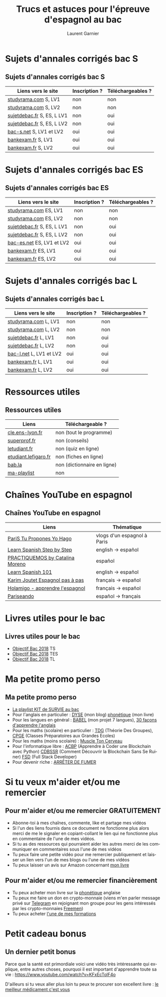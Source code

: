 #+TITLE: Trucs et astuces pour l'épreuve d'espagnol au bac 
#+AUTHOR: Laurent Garnier
#+LANGUAGE: fr
#+OPTIONS: H:2 toc:t num:t date:nil
#+LATEX_CLASS: beamer
#+LATEX_CLASS_OPTIONS: [presentation]
#+EXPORT_EXCLUDE_TAGS: noexport

#+LATEX_HEADER: \usepackage{amsthm, amssymb}
#+LATEX_HEADER: \usepackage{pgf,tikz,pgfplots}
#+LATEX_HEADER: \usepackage{graphicx}
#+LATEX_HEADER: \usepackage{colortbl}
#+LATEX_HEADER: \usepackage[french]{babel}
#+LATEX_HEADER: \usepackage{hyperref}
#+LATEX_HEADER: \hypersetup{colorlinks=true, linkcolor=orange, filecolor=magenta, urlcolor=green} 

#+LATEX_HEADER: \pgfplotsset{compat=1.13}
#+LATEX_HEADER: \usepgfplotslibrary{fillbetween}

#+LATEX_HEADER: \newtheorem{property}{Propriété}[section]
#+LATEX_HEADER: \newtheorem{defi}{Défi}[section]
#+LATEX_HEADER: \newtheorem{demo}[theorem]{Démonstration}

#+LATEX_HEADER: \newcommand{\E}[1]{\ensuremath{\mathbb{#1}}}
#+LATEX_HEADER: \newcommand{\G}[3]{\ensuremath{(\E{#1}^{#2}, #3)}}
#+LATEX_HEADER: \newcommand{\M}[3]{\ensuremath{\left(\mathcal{M}_{#1}(\E{#2}), #3\right)}}
#+LATEX_HEADER: \newcommand{\tc}[2]{\ensuremath{\textcolor{#1}{#2}}}

#+BEAMER_THEME: default
#+BEAMER__COLOR_THEME: seagull
#+BEAMER_OUTER_THEME: default
#+BEAMER_INNER_THEME: rectangles
#+BEAMER_FONT_THEME: structurebold

#+COLUMNS: %45ITEM %10BEAMER_ENV(Env) %10BEAMER_ACT(Act) %4BEAMER_COL(Col) %8BEAMER_OPT(Opt)
#+STARTUP: beamer


* Sujets d'annales corrigés bac S
** Sujets d'annales corrigés bac S
  
  | Liens vers le site         | Inscription ? | Téléchargeables ? |
  |----------------------------+---------------+-------------------|
  | [[http://www.studyrama.com/revision-examen/bac/les-sujets-et-corriges-du-bac/bac-s/sujet-et-corrige-espagnol-lv1-bac-s-96771][studyrama.com]] S, LV1       | non           | non               |
  | [[http://www.studyrama.com/revision-examen/bac/les-sujets-et-corriges-du-bac/bac-s/sujet-et-corrige-espagnol-lv2-bac-s-96773][studyrama.com]] S, LV2       | non           | non               |
  | [[http://www.sujetdebac.fr/annales/serie-s/espagnol-lv1/][sujetdebac.fr]] S, ES, L LV1 | non           | oui               |
  | [[http://www.sujetdebac.fr/annales/serie-s/espagnol-lv2/][sujetdebac.fr]] S, ES, L LV2 | non           | oui               |
  | [[https://www.bac-s.net/document/espagnol/][bac-s.net]] S, LV1 et LV2    | oui           | oui               |
  | [[http://www.bankexam.fr/etablissement/4-Bac-S/2290-Espagnol-LV1][bankexam.fr]] S, LV1         | oui           | oui               |
  | [[http://www.bankexam.fr/etablissement/4-Bac-S/2551-Espagnol-LV2][bankexam.fr]] S, LV2         | oui           | oui               |

* Sujets d'annales corrigés bac ES
** Sujets d'annales corrigés bac ES

    | Liens vers le site         | Inscription ? | Téléchargeables ? |
    |----------------------------+---------------+-------------------|
    | [[http://www.studyrama.com/revision-examen/bac/les-sujets-et-corriges-du-bac/bac-es/sujet-et-corrige-espagnol-lv1-bac-es-96805][studyrama.com]]  ES, LV1     | non           | non               |
    | [[http://www.studyrama.com/revision-examen/bac/les-sujets-et-corriges-du-bac/bac-es/sujet-et-corrige-espagnol-lv2-bac-es-96807][studyrama.com]] ES, LV2      | non           | non               |
    | [[http://www.sujetdebac.fr/annales/serie-s/espagnol-lv1/][sujetdebac.fr]] S, ES, L LV1 | non           | oui               |
    | [[http://www.sujetdebac.fr/annales/serie-s/espagnol-lv2/][sujetdebac.fr]] S, ES, L LV2 | non           | oui               |
    | [[https://www.bac-es.net/document/espagnol/][bac-es.net]] ES, LV1 et LV2  | oui           | oui               |
    | [[http://www.bankexam.fr/etablissement/2162-Bac-ES/2289-Espagnol-LV1][bankexam.fr]] ES, LV1        | oui           | oui               |
    | [[http://www.bankexam.fr/etablissement/2162-Bac-ES/50608-Espagnol-LV2][bankexam.fr]] ES, LV2        | oui           | oui               |

* Sujets d'annales corrigés bac L
** Sujets d'annales corrigés bac L

    | Liens vers le site       | Inscription ? | Téléchargeables ? |
    |--------------------------+---------------+-------------------|
    | [[http://www.studyrama.com/revision-examen/bac/les-sujets-et-corriges-du-bac/bac-l/sujet-et-corrige-espagnol-lv1-bac-l-96703][studyrama.com]] L, LV1     | non           | non               |
    | [[http://www.studyrama.com/revision-examen/bac/les-sujets-et-corriges-du-bac/bac-l/sujet-et-corrige-espagnol-lv2-bac-l-96705][studyrama.com]] L, LV2     | non           | non               |
    | [[http://www.sujetdebac.fr/annales/serie-l/espagnol-lv1/][sujetdebac.fr]] L, LV1     | non           | oui               |
    | [[http://www.sujetdebac.fr/annales/serie-l/espagnol-lv2/][sujetdebac.fr]] L, LV2     | non           | oui               |
    | [[https://www.bac-l.net/document/espagnol/][bac-l.net]]  L, LV1 et LV2 | oui           | oui               |
    | [[http://www.bankexam.fr/etablissement/2161-Bac-L/2462-Espagnol-LV1][bankexam.fr]]  L, LV1      | oui           | oui               |
    | [[http://www.bankexam.fr/etablissement/2161-Bac-L/2497-Espagnol-LV2][bankexam.fr]]  L, LV2      | oui           | oui               |

* Ressources utiles
** Ressources utiles

  | Liens                | Téléchargeable ?            |
  |----------------------+-----------------------------|
  | [[http://cle.ens-lyon.fr/espagnol/se-former/programmes-denseignement/espagnol-programmes-du-cycle-terminal-mythes-et-heros][cle.ens-lyon.fr]]      | non (tout le programme)     |
  | [[https://www.superprof.fr/blog/contenu-examen-bac-espagnol/][superprof.fr]]         | non (conseils)              |
  | [[https://www.letudiant.fr/boite-a-docs/document/quizz-de-revision-du-bac-en-espagnol-quizz-n-1-4000.html][letudiant.fr]]         | non (quiz en ligne)         |
  | [[http://etudiant.lefigaro.fr/bac/revisions-du-bac/terminale-s/espagnol/][etudiant.lefigaro.fr]] | non (fiches en ligne)       |
  | [[https://fr.bab.la/dictionnaire/francais-espagnol/baccalaur%25C3%25A9at][bab.la]]               | non (dictionnaire en ligne) |
  | [[https://www.youtube.com/watch?v=VLADJc_tnpw&list=PLfKvL-VUSKAmVyrtWfQcmCjg0M_2UwsXQ][ma-playlist]]          | non                         |

* Chaînes YouTube en espagnol
** Chaînes YouTube en espagnol

  | Liens                             | Thématique                  |
  |-----------------------------------+-----------------------------|
  | [[https://www.youtube.com/user/TuProponesYoHago/about?disable_polymer=1][PariS Tu Propones Yo Hago]]         | vlogs d'un espagnol à Paris |
  | [[https://www.youtube.com/user/SpanishStepbyStep/about?disable_polymer=1][Learn Spanish Step by Step]]        | english -> español          |
  | [[https://www.youtube.com/user/VideosPractiquemos/about?disable_polymer=1][PRACTIQUEMOS by Catalina Moreno]]   | español                     |
  | [[https://www.youtube.com/user/spanishpod101][Learn Spanish 101]]                 | english -> español          |
  | [[https://www.youtube.com/channel/UC2ScjpYWHwWVA2j9Qfyij4w/about?disable_polymer=1][Karim Joutet Espagnol pas à pas]]   | français -> español         |
  | [[https://www.youtube.com/channel/UCfY0B43ZgcN1ELb5e_yn5Kg/about?disable_polymer=1][Holamigo - apprendre l'espagnol]]   | français -> español         |
  | [[https://www.youtube.com/channel/UCGR2vKl7jpZ52My0K4YbpaQ/about?disable_polymer=1][Pariseando]]                        | español -> français         |
  
* Livres utiles pour le bac
** Livres utiles pour le bac
  + [[https://amzn.to/2rJ6dF6][Objectif Bac 2018]] TS
  + [[https://amzn.to/2KoNENH][Objectif Bac 2018]] TES
  + [[https://amzn.to/2wKUACM][Objectif Bac 2018]] TL
* Ma petite promo perso
** Ma petite promo perso
  + [[https://www.youtube.com/watch?v=qoiYGfuuk6s&list=PLfKvL-VUSKAmdKesZSiG1xYvK4Y7iLfFs][La playlist KIT de SURVIE au bac]]
  + Pour l'anglais en particulier : [[http://doyouspeakenglish.fr/][DYSE]] (mon blog) [[https://www.amazon.fr/gp/product/B07CRVMBVD?ie=UTF8][phonétique]] (mon livre)
  + Pour les langues en général : [[https://www.youtube.com/playlist?list=PLfKvL-VUSKAnkBk88BAb3oq1MlGVnhwcY][BABEL]] (mon projet 7 langues), [[https://www.youtube.com/playlist?list=PLfKvL-VUSKAnf4oZzkI3q24X4FJrGzcGr][30 façons d'apprendre l'anglais]]
  + Pour les maths (scolaire) en particulier : [[https://www.youtube.com/playlist?list=PLwWStLtwGECZ1YPIBHzCD3-rzFjCPWnXO][TDG]] (Théorie Des
    Groupes), [[https://www.youtube.com/playlist?list=PLwWStLtwGECZQoLYqBJ7gD9iSOhGnQIC9][CPGE]] (Classes Préparatoires aux Grandes Ecoles)
  + Pour les maths (moins scolaire) : [[https://www.youtube.com/playlist?list=PLb5fsh4qldF8opcpH4xDKnsn2syJ65zrC][Muscle Ton Cerveau]]
  + Pour l'informatique libre : [[https://www.youtube.com/playlist?list=PLUJNJAesbJGVS8OmCKjOiMvF75OsyimT2][ACBP]] (Apprendre à Coder une Blockchain
    avec Python) [[https://www.youtube.com/playlist?list=PLO3S2CDkdJ9yKIGk2NiuzXQtlC-dQ4rmA][CDBSSR]] (Comment Découvrir la Blockchain Sans Se
    Ruiner) [[https://www.youtube.com/playlist?list=PLUJNJAesbJGVfh4t-OkPb_zw9fYAjbGwy][FSD]] (Full Stack Developer)
  + Pour devenir riche : [[https://www.youtube.com/playlist?list=PLFubDDkqAD9muXLza6RghrB8ShOHcGOGN][ARRÊTER DE FUMER]]
* Si tu veux m'aider et/ou me remercier
** Pour m'aider et/ou me remercier GRATUITEMENT

   + Abonne-toi à mes chaînes, commente, like et partage mes vidéos
   + Si l'un des liens fournis dans ce document ne fonctionne plus
     alors merci de me le signaler en copiant-collant le lien qui ne
     fonctionne plus en commentaire de l'une de mes vidéos.
   + Si tu as des ressources qui pourraient aider les autres merci de
     les communiquer en commentaires sous l'une de mes vidéos
   + Tu peux faire une petite vidéo pour me remercier publiquement et
     laisser un lien vers l'un de mes blogs ou l'une de mes vidéos
   + Tu peux laisser un avis sur Amazon concernant [[https://www.amazon.fr/gp/product/B07CRVMBVD?ie=UTF8][mon livre]]

** Pour m'aider et/ou me remercier financièrement

   + Tu peux acheter mon livre sur la [[https://amzn.to/2ORsB8Y][phonétique]] anglaise
   + Tu peux me faire un don en crypto-monnaie (viens m'en parler
     message privé sur [[https://t.me/joinchat/JGxHI1BrJRHC2C0qLtAXYw][Telegram]] en rejoignant mon groupe pour les gens
     intéressés par les crypto-monnaies [[https://t.me/joinchat/JGxHI1BrJRHC2C0qLtAXYw][Freemen]])
   + Tu peux acheter [[https://laurentgarnier.podia.com][l'une de mes formations]]

* Petit cadeau bonus
** Un dernier petit bonus

   Parce que la santé est primordiale voici une vidéo très
   intéressante qui explique, entre autres choses, pourquoi il est
   important d'apprendre toute sa vie : [[https://www.youtube.com/watch?v=KFxEcTolF4o]]

   D'ailleurs si tu veux aller plus loin tu peux te procurer son
   excellent livre : [[https://www.amazon.fr/gp/product/2253187542/ref=as_li_tl?ie=UTF8&camp=1642&creative=6746&creativeASIN=2253187542&linkCode=as2&tag=wwwbecomefree-21&linkId=c4d561fce3c4735eab69658b0e977199][le meilleur médicament c'est vous]]
